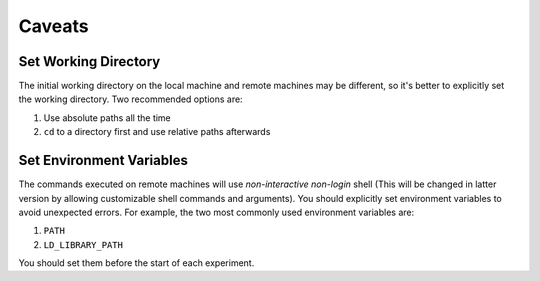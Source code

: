 Caveats
=======

Set Working Directory
---------------------

The initial working directory on the local machine and remote machines may be
different, so it's better to explicitly set the working directory. Two
recommended options are:

1. Use absolute paths all the time
2. ``cd`` to a directory first and use relative paths afterwards

Set Environment Variables
-------------------------

The commands executed on remote machines will use *non-interactive* *non-login*
shell (This will be changed in latter version by allowing customizable shell
commands and arguments). You should explicitly set environment variables to
avoid unexpected errors. For example, the two most commonly used environment
variables are:

1. ``PATH``
2. ``LD_LIBRARY_PATH``

You should set them before the start of each experiment.

